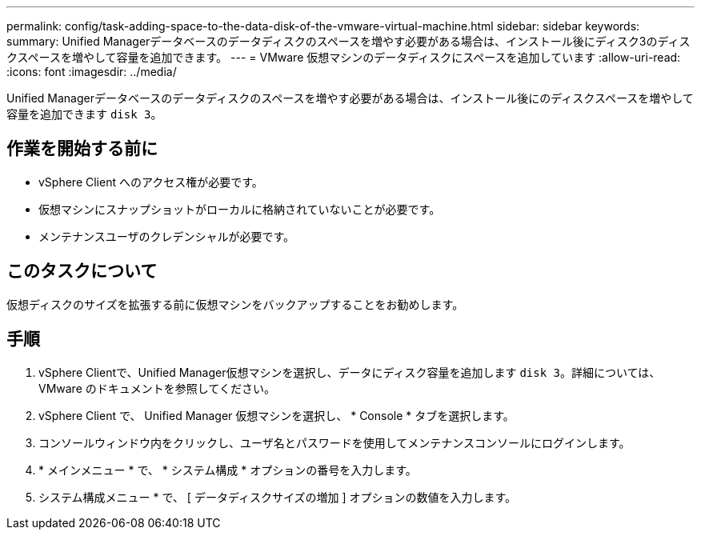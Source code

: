 ---
permalink: config/task-adding-space-to-the-data-disk-of-the-vmware-virtual-machine.html 
sidebar: sidebar 
keywords:  
summary: Unified Managerデータベースのデータディスクのスペースを増やす必要がある場合は、インストール後にディスク3のディスクスペースを増やして容量を追加できます。 
---
= VMware 仮想マシンのデータディスクにスペースを追加しています
:allow-uri-read: 
:icons: font
:imagesdir: ../media/


[role="lead"]
Unified Managerデータベースのデータディスクのスペースを増やす必要がある場合は、インストール後にのディスクスペースを増やして容量を追加できます `disk 3`。



== 作業を開始する前に

* vSphere Client へのアクセス権が必要です。
* 仮想マシンにスナップショットがローカルに格納されていないことが必要です。
* メンテナンスユーザのクレデンシャルが必要です。




== このタスクについて

仮想ディスクのサイズを拡張する前に仮想マシンをバックアップすることをお勧めします。



== 手順

. vSphere Clientで、Unified Manager仮想マシンを選択し、データにディスク容量を追加します `disk 3`。詳細については、 VMware のドキュメントを参照してください。
. vSphere Client で、 Unified Manager 仮想マシンを選択し、 * Console * タブを選択します。
. コンソールウィンドウ内をクリックし、ユーザ名とパスワードを使用してメンテナンスコンソールにログインします。
. * メインメニュー * で、 * システム構成 * オプションの番号を入力します。
. システム構成メニュー * で、 [ データディスクサイズの増加 ] オプションの数値を入力します。

